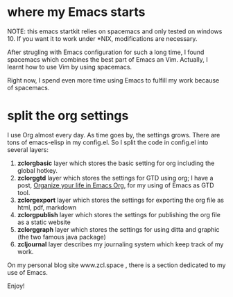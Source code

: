 * where my Emacs starts

NOTE: this emacs startkit relies on spacemacs and only tested on
windows 10. If you want it to work under *NIX, modifications are
necessary.


After strugling with Emacs configuration for such a long time, I found
spacemacs which combines the best part of Emacs an Vim. Actually, I
learnt how to use Vim by using spacemacs.

Right now, I spend even more time using Emacs to fulfill my work
because of spacemacs.

* split the org settings

I use Org almost every day. As time goes by, the settings grows. There
are tons of emacs-elisp in my config.el. So I split the code in
config.el into several layers:
1. *zclorgbasic* layer which stores the basic setting for org including
   the global hotkey.
2. *zclorggtd*  layer which stores the settings for GTD using org; I have a
   post, [[https://www.zcl.space/tools/organize-you-life-in-org/][Organize your life in Emacs Org]], for my using of Emacs as GTD tool.
3. *zclorgexport* layer which stores the settings for exporting the org
   file as html, pdf, markdown
4. *zclorgpublish* layer which stores the settings for publishing the org
   file as a static website
5. *zclorggraph*  layer which stores the settings for using ditta and
   graphic (the two famous java package)
6. *zcljournal* layer describes my journaling system which keep track of
   my work.

On my personal blog site www.zcl.space , there is a section dedicated
to my use of Emacs.

Enjoy!
